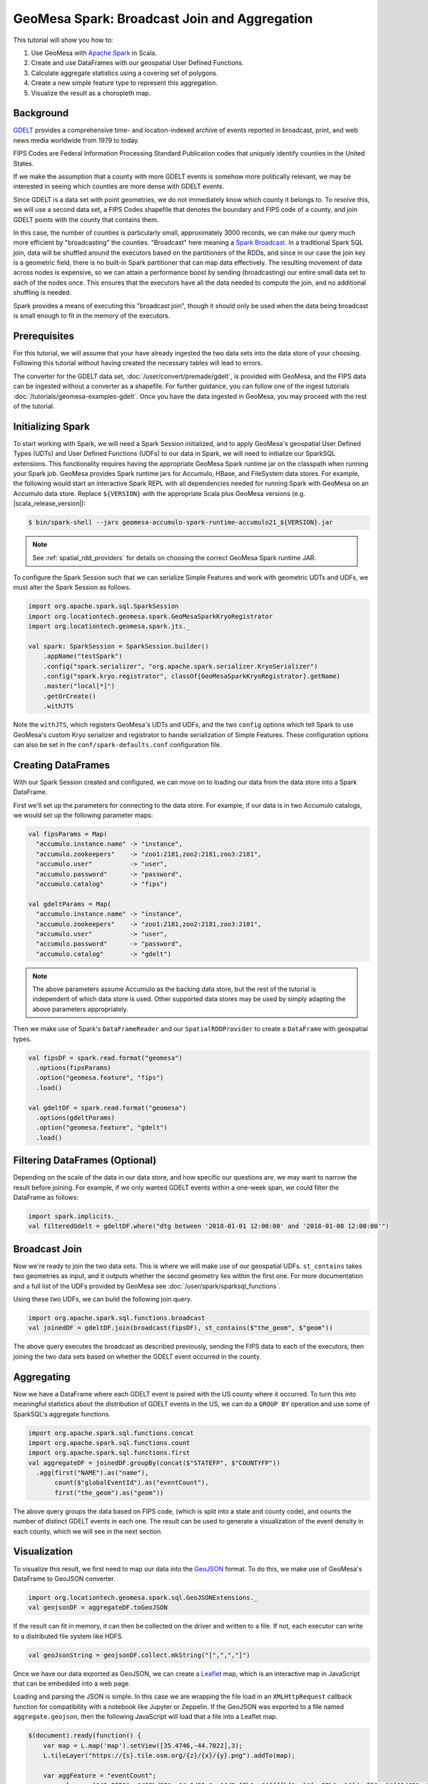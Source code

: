GeoMesa Spark: Broadcast Join and Aggregation
=============================================

This tutorial will show you how to:

1. Use GeoMesa with `Apache Spark <https://spark.apache.org/>`__ in Scala.
2. Create and use DataFrames with our geospatial User Defined Functions.
3. Calculate aggregate statistics using a covering set of polygons.
4. Create a new simple feature type to represent this aggregation.
5. Visualize the result as a choropleth map.

Background
----------

`GDELT <https://gdeltproject.org/>`__ provides a comprehensive time- and location-indexed archive of events reported
in broadcast, print, and web news media worldwide from 1979 to today.

FIPS Codes are Federal Information Processing Standard Publication codes that uniquely identify counties in the United States.

If we make the assumption that a county with more GDELT events is somehow more politically relevant, we may be interested
in seeing which counties are more dense with GDELT events.

Since GDELT is a data set with point geometries, we do not immediately know which county it belongs to. To resolve this,
we will use a second data set, a FIPS Codes shapefile that denotes the boundary and FIPS code of a county, and join GDELT
points with the county that contains them.

In this case, the number of counties is particularly small, approximately 3000 records, we can make our query much
more efficient by "broadcasting" the counties. "Broadcast" here meaning a
`Spark Broadcast <https://spark.apache.org/docs/latest/api/java/org/apache/spark/sql/functions.html#broadcast(org.apache.spark.sql.Dataset)>`__.
In a traditional Spark SQL join, data will be shuffled around the executors based on the partitioners of the RDDs,
and since in our case the join key is a geometric field, there is no built-in Spark partitioner that can map data effectively.
The resulting movement of data across nodes is expensive, so we can attain a performance boost by sending (broadcasting)
our entire small data set to each of the nodes once. This ensures that the executors have all the data needed to compute
the join, and no additional shuffling is needed.

Spark provides a means of executing this "broadcast join", though it should only be used when the data being broadcast
is small enough to fit in the memory of the executors.

Prerequisites
-------------

For this tutorial, we will assume that your have already ingested the two data sets into the data store of your choosing.
Following this tutorial without having created the necessary tables will lead to errors.

The converter for the GDELT data set, :doc:`/user/convert/premade/gdelt`, is provided with GeoMesa, and the FIPS data can
be ingested without a converter as a shapefile. For further guidance, you can follow one of the ingest tutorials
:doc:`/tutorials/geomesa-examples-gdelt`.
Once you have the data ingested in GeoMesa, you may proceed with the rest of the tutorial.

Initializing Spark
------------------

To start working with Spark, we will need a Spark Session initialized, and to apply GeoMesa's geospatial User Defined
Types (UDTs) and User Defined Functions (UDFs) to our data in Spark, we will need to initialize our SparkSQL extensions.
This functionality requires having the appropriate GeoMesa Spark runtime jar on the classpath when running your Spark job.
GeoMesa provides Spark runtime jars for Accumulo, HBase, and FileSystem data stores. For example, the following would start an
interactive Spark REPL with all dependencies needed for running Spark with GeoMesa on an Accumulo data store. Replace
``${VERSION}`` with the appropriate Scala plus GeoMesa versions (e.g. |scala_release_version|):

.. code-block:: bash

    $ bin/spark-shell --jars geomesa-accumulo-spark-runtime-accumulo21_${VERSION}.jar

.. note::

  See :ref:`spatial_rdd_providers` for details on choosing the correct GeoMesa Spark runtime JAR.

To configure the Spark Session such that we can serialize Simple Features and work with geometric UDTs and UDFs, we must
alter the Spark Session as follows.

.. code-block:: scala

    import org.apache.spark.sql.SparkSession
    import org.locationtech.geomesa.spark.GeoMesaSparkKryoRegistrator
    import org.locationtech.geomesa.spark.jts._

    val spark: SparkSession = SparkSession.builder()
        .appName("testSpark")
        .config("spark.serializer", "org.apache.spark.serializer.KryoSerializer")
        .config("spark.kryo.registrator", classOf[GeoMesaSparkKryoRegistrator].getName)
        .master("local[*]")
        .getOrCreate()
        .withJTS

Note the ``withJTS``, which registers GeoMesa's UDTs and UDFs, and the two ``config`` options which tell Spark to
use GeoMesa's custom Kryo serializer and registrator to handle serialization of Simple Features. These configuration options can
also be set in the ``conf/spark-defaults.conf`` configuration file.

Creating DataFrames
-------------------

With our Spark Session created and configured, we can move on to loading our data from the data store into a Spark DataFrame.

First we'll set up the parameters for connecting to the data store. For example, if our data is in two Accumulo
catalogs, we would set up the following parameter maps:

.. code-block:: scala

  val fipsParams = Map(
    "accumulo.instance.name" -> "instance",
    "accumulo.zookeepers"    -> "zoo1:2181,zoo2:2181,zoo3:2181",
    "accumulo.user"          -> "user",
    "accumulo.password"      -> "password",
    "accumulo.catalog"       -> "fips")

  val gdeltParams = Map(
    "accumulo.instance.name" -> "instance",
    "accumulo.zookeepers"    -> "zoo1:2181,zoo2:2181,zoo3:2181",
    "accumulo.user"          -> "user",
    "accumulo.password"      -> "password",
    "accumulo.catalog"       -> "gdelt")

.. note::

    The above parameters assume Accumulo as the backing data store, but the rest of the tutorial is independent of which
    data store is used. Other supported data stores may be used by simply adapting the above parameters appropriately.

Then we make use of Spark's ``DataFrameReader`` and our ``SpatialRDDProvider`` to create a ``DataFrame`` with geospatial
types.

.. code-block:: scala

    val fipsDF = spark.read.format("geomesa")
      .options(fipsParams)
      .option("geomesa.feature", "fips")
      .load()

    val gdeltDF = spark.read.format("geomesa")
      .options(gdeltParams)
      .option("geomesa.feature", "gdelt")
      .load()


Filtering DataFrames (Optional)
-------------------------------

Depending on the scale of the data in our data store, and how specific our questions are, we may want to narrow the result
before joining. For example, if we only wanted GDELT events within a one-week span, we could filter the DataFrame as
follows:

.. code-block:: scala

    import spark.implicits._
    val filteredGdelt = gdeltDF.where("dtg between '2018-01-01 12:00:00' and '2018-01-08 12:00:00'")

Broadcast Join
--------------

Now we're ready to join the two data sets. This is where we will make use of our geospatial UDFs. ``st_contains`` takes
two geometries as input, and it outputs whether the second geometry lies within the first one. For more documentation
and a full list of the UDFs provided by GeoMesa see :doc:`/user/spark/sparksql_functions`.

Using these two UDFs, we can build the following join query.

.. code-block:: scala

    import org.apache.spark.sql.functions.broadcast
    val joinedDF = gdeltDF.join(broadcast(fipsDF), st_contains($"the_geom", $"geom"))

The above query executes the broadcast as described previously, sending the FIPS data to each of the executors, then
joining the two data sets based on whether the GDELT event occurred in the county.

Aggregating
-----------

Now we have a DataFrame where each GDELT event is paired with the US county where it occurred.
To turn this into meaningful statistics about the distribution of GDELT events in the US, we
can do a ``GROUP BY`` operation and use some of SparkSQL's aggregate functions.

.. code-block:: scala

    import org.apache.spark.sql.functions.concat
    import org.apache.spark.sql.functions.count
    import org.apache.spark.sql.functions.first
    val aggregateDF = joinedDF.groupBy(concat($"STATEFP", $"COUNTYFP"))
      .agg(first("NAME").as("name"),
           count($"globalEventId").as("eventCount"),
           first("the_geom").as("geom"))

The above query groups the data based on FIPS code, (which is split into a state and county code),
and counts the number of distinct GDELT events in each one. The result can be used to generate a visualization
of the event density in each county, which we will see in the next section.

Visualization
-------------

To visualize this result, we first need to map our data into the `GeoJSON <https://geojson.org/>`__ format. To do this,
we make use of GeoMesa's DataFrame to GeoJSON converter.

.. code-block:: scala

    import org.locationtech.geomesa.spark.sql.GeoJSONExtensions._
    val geojsonDF = aggregateDF.toGeoJSON

If the result can fit in memory, it can then be collected on the driver and written to a file. If not, each executor can
write to a distributed file system like HDFS.

.. code:: scala

    val geoJsonString = geojsonDF.collect.mkString("[",",","]")

Once we have our data exported as GeoJSON, we can create a `Leaflet <https://leafletjs.com/>`__ map, which is an interactive
map in JavaScript that can be embedded into a web page.

Loading and parsing the JSON is simple. In this case we are wrapping the file load in an ``XMLHttpRequest`` callback function
for compatibility with a notebook like Jupyter or Zeppelin. If the GeoJSON was exported to a file named ``aggregate.geojson``,
then the following JavaScript will load that a file into a Leaflet map.

.. code-block:: javascript

    $(document).ready(function() {
        var map = L.map('map').setView([35.4746,-44.7022],3);
        L.tileLayer("https://{s}.tile.osm.org/{z}/{x}/{y}.png").addTo(map);

        var aggFeature = "eventCount";
        var colors = ["#1a9850", "#66bd63", "#a6d96a", "#d9ef8b", "#ffffbf", "#fee08b", "#fdae61", "#f46d43", "#d73027"]
        var numBins = 8;
        var bins = [];

        // Load the GeoJSON
        var rawFile = new XMLHttpRequest();
        rawFile.onreadystatechange = function () {
            if(rawFile.readyState === 4) {
                if(rawFile.status === 200 || rawFile.status == 0) {
                    var allText = rawFile.response;
                    var aggJson = JSON.parse(allText)
                    L.geoJson(aggJson, {
                        style: function(feature) { return {
                            fillColor: getColor(feature.properties[aggFeature]),
                            weight: 0.5
                        }},
                        onEachFeature: decorate
                    }).addTo(map);
                    // Css override
                    $('svg').css("max-width","none")
                }
            }
        }
        rawFile.open("GET", "aggregate.geojson", false);
        rawFile.send()
    });

This does make use of a few helper functions for setting the color and popup content of each item on the map:

.. code-block:: javascript

    // Create the bins of the histogram, allows for coloring features by value
    function createBins(json) {
        var min = Number.MAX_SAFE_INTEGER;
        var max = 0;
        json.forEach(function(feature) {
            let aggValue = Number(feature.properties[aggFeature])
            if (aggValue < min)
                min = aggValue
            if (aggValue > max)
                max = aggValue
        });
        var interval = (max-min) / numBins;
        for (var i = 0; i < numBins; i++) {
            bins.push(i*interval);
        }
    }

    // Get the fill color based on which bin a value is in
    function getColor(value) {
        var fillColor = colorRange[numBins];
        for (var x = 0; x < numBins; x++) {
           if (Number(value)< bins[x]) {
               fillColor = colorRange[x];
               break;
           }
        }
        return fillColor;
    }

    // Decorate a feature with a popup of its properties
    function decorate(feature, layer) {
       feature.properties.popupContent = Object.entries(feature.properties).join("<br/>").toString();
       layer.bindPopup(feature.properties.popupContent);
    }

Afterwards, this simple HTML will load a Leaflet map with the data.

.. code-block:: html

    <html>
      <meta charset="utf-8"/>
      <link rel="stylesheet" href="https://cdn.leafletjs.com/leaflet/v0.7.7/leaflet.css" />
      <script src="https://cdn.leafletjs.com/leaflet/v0.7.7/leaflet.js"></script>
      <script src="https://ajax.googleapis.com/ajax/libs/jquery/3.3.1/jquery.min.js"></script>
      <script src="theAboveJavascriptFile.js"></script>
      <body>
        <div id="map" style="height: 100%"></div>
      </body>
    </html>

The end result will look something like this:

.. figure:: _static/img/tutorials/2018-04-03-broadcast-join/aggregate-GDELT.png
